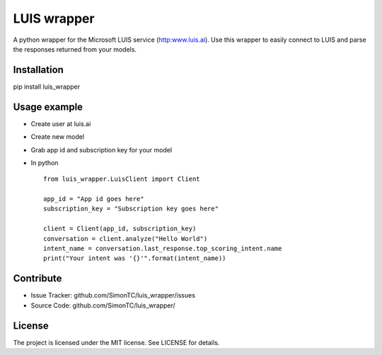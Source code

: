 LUIS wrapper
============

A python wrapper for the Microsoft LUIS service (http:www.luis.ai).
Use this wrapper to easily connect to LUIS and parse the responses returned from your models.


Installation
------------

pip install luis_wrapper


Usage example
-------------
* Create user at luis.ai
* Create new model
* Grab app id and subscription key for your model
* In python ::

    from luis_wrapper.LuisClient import Client

    app_id = "App id goes here"
    subscription_key = "Subscription key goes here"

    client = Client(app_id, subscription_key)
    conversation = client.analyze("Hello World")
    intent_name = conversation.last_response.top_scoring_intent.name
    print("Your intent was '{}'".format(intent_name))

Contribute
----------

- Issue Tracker: github.com/SimonTC/luis_wrapper/issues
- Source Code: github.com/SimonTC/luis_wrapper/


License
-------

The project is licensed under the MIT license.
See LICENSE for details.